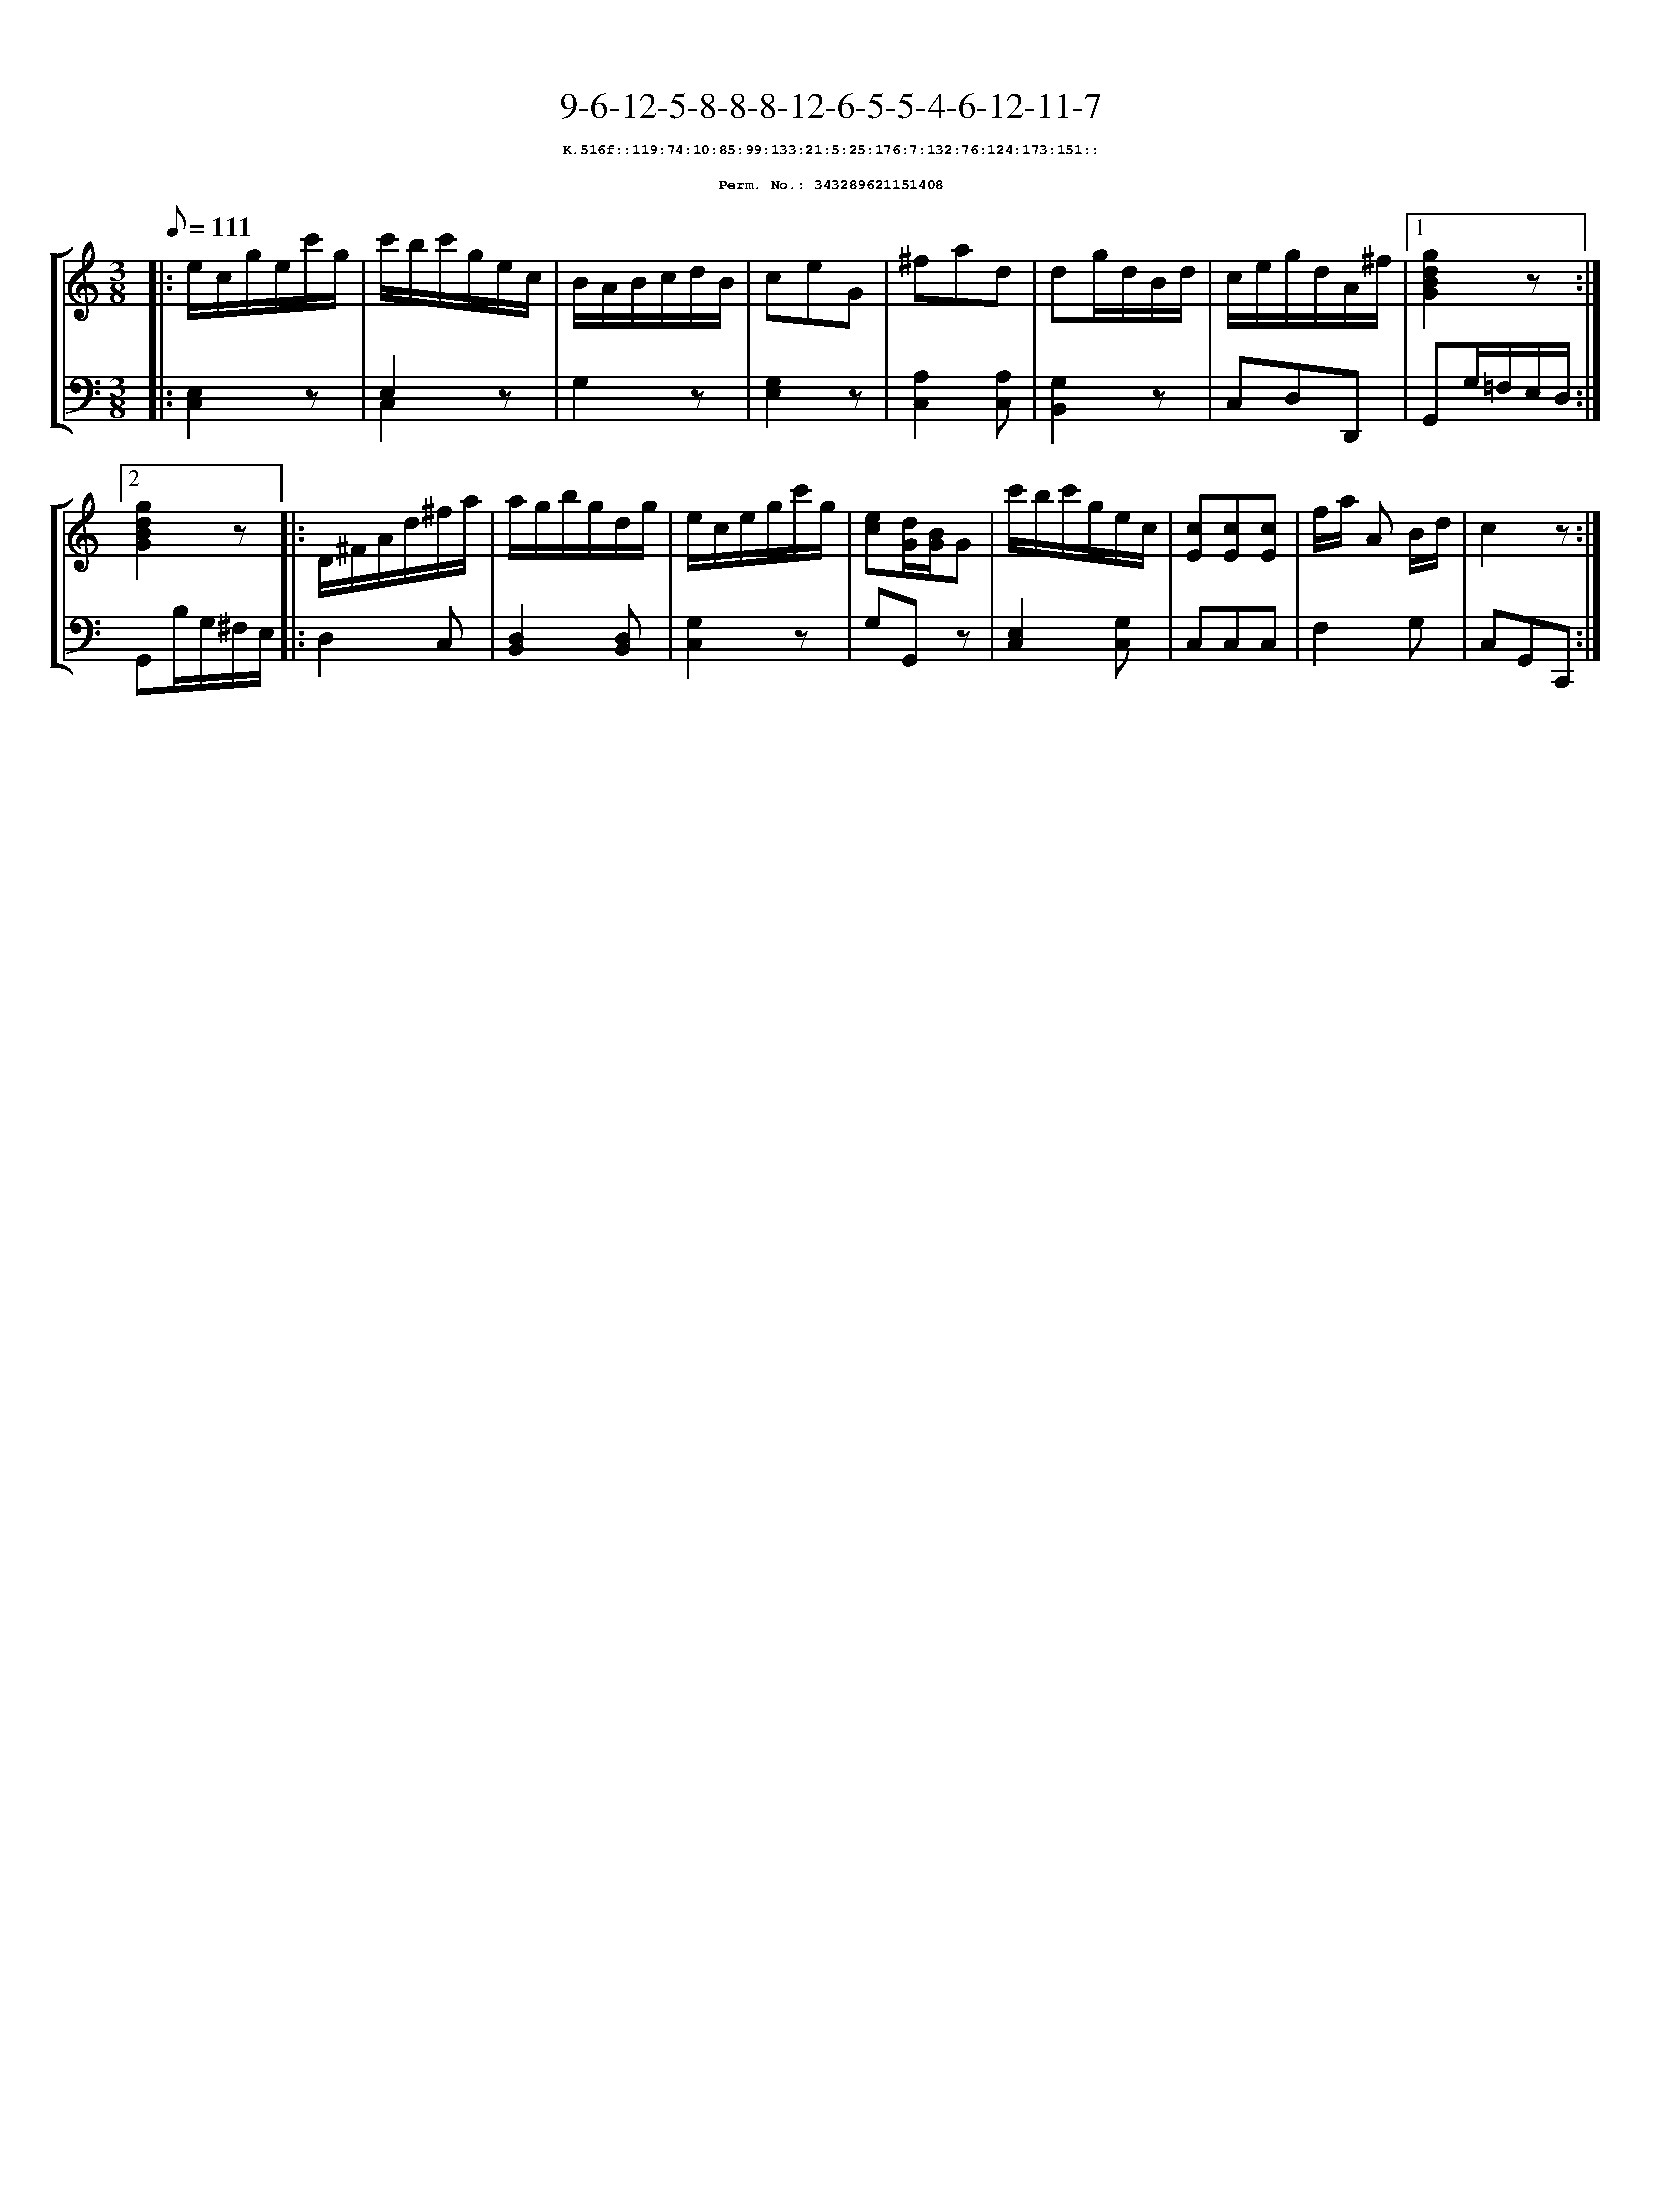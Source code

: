 %%scale 0.65
%%pagewidth 21.10cm
%%bgcolor white
%%topspace 0
%%composerspace 0
%%leftmargin 0.80cm
%%rightmargin 0.80cm
X:343289621151408
T:9-6-12-5-8-8-8-12-6-5-5-4-6-12-11-7
%%setfont-1 Courier-Bold 8
T:$1K.516f::119:74:10:85:99:133:21:5:25:176:7:132:76:124:173:151::$0
T:$1Perm. No.: 343289621151408$0
M:3/8
L:1/8
Q:1/8=111
%%staves [1 2]
V:1 clef=treble
V:2 clef=bass
K:C
%1
[V:1]|: e/c/g/e/c'/g/ |\
[V:2]|: [E,2C,2]z |\
%2
[V:1] c'/b/c'/g/e/c/ |\
[V:2] E,2z & C,2x |\
%3
[V:1] B/A/B/c/d/B/ |\
[V:2] G,2z |\
%4
[V:1] ceG |\
[V:2] [G,2E,2]z |\
%5
[V:1] ^fad |\
[V:2] [A,2C,2][A,C,] |\
%6
[V:1] dg/d/B/d/ |\
[V:2] [G,2B,,2]z |\
%7
[V:1] c/e/g/d/A/^f/ \
[V:2] C,D,D,, \
%8a
[V:1]|1 [g2d2B2G2]z :|2
[V:2]|1 G,,G,/=F,/E,/D,/ :|2
%8b
[V:1] [g2d2B2G2]z |:\
[V:2] G,,B,/G,/^F,/E,/ |:\
%9
[V:1] D/^F/A/d/^f/a/ |\
[V:2] D,2C, |\
%10
[V:1] a/g/b/g/d/g/ |\
[V:2] [D,2B,,2][D,B,,] |\
%11
[V:1] e/c/e/g/c'/g/ |\
[V:2] [G,2C,2]z |\
%12
[V:1] [ec][d/G/][B/G/]G |\
[V:2] G,G,,z |\
%13
[V:1] c'/b/c'/g/e/c/ |\
[V:2] [E,2C,2][G,C,] |\
%14
[V:1] [cE][cE][cE] |\
[V:2] C,C,C,   |\
%15
[V:1] f/a/ A B/d/ |\
[V:2] F,2G, |\
%16
[V:1] c2z :|]
[V:2] C,G,,C,, :|]
